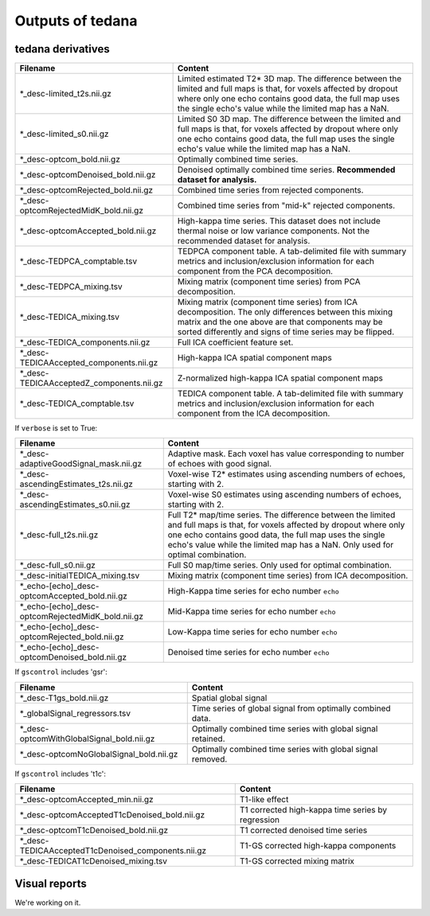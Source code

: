 Outputs of tedana
===========================

tedana derivatives
------------------

========================================   =====================================================
Filename                                   Content
========================================   =====================================================
*_desc-limited_t2s.nii.gz                  Limited estimated T2* 3D map.
                                           The difference between the limited and full maps
                                           is that, for voxels affected by dropout where
                                           only one echo contains good data, the full map
                                           uses the single echo's value while the limited
                                           map has a NaN.
*_desc-limited_s0.nii.gz                   Limited S0 3D map.
                                           The difference between the limited and full maps
                                           is that, for voxels affected by dropout where
                                           only one echo contains good data, the full map
                                           uses the single echo's value while the limited
                                           map has a NaN.
*_desc-optcom_bold.nii.gz                  Optimally combined time series.
*_desc-optcomDenoised_bold.nii.gz          Denoised optimally combined time series.
                                           **Recommended dataset for analysis.**
*_desc-optcomRejected_bold.nii.gz          Combined time series from rejected components.
*_desc-optcomRejectedMidK_bold.nii.gz      Combined time series from "mid-k" rejected components.
*_desc-optcomAccepted_bold.nii.gz          High-kappa time series. This dataset does not
                                           include thermal noise or low variance components.
                                           Not the recommended dataset for analysis.
*_desc-TEDPCA_comptable.tsv                TEDPCA component table. A tab-delimited file with
                                           summary metrics and inclusion/exclusion information
                                           for each component from the PCA decomposition.
*_desc-TEDPCA_mixing.tsv                   Mixing matrix (component time series) from PCA
                                           decomposition.
*_desc-TEDICA_mixing.tsv                   Mixing matrix (component time series) from ICA
                                           decomposition. The only differences between this
                                           mixing matrix and the one above are that
                                           components may be sorted differently and signs of
                                           time series may be flipped.
*_desc-TEDICA_components.nii.gz            Full ICA coefficient feature set.
*_desc-TEDICAAccepted_components.nii.gz    High-kappa ICA spatial component maps
*_desc-TEDICAAcceptedZ_components.nii.gz   Z-normalized high-kappa ICA spatial component maps
*_desc-TEDICA_comptable.tsv                TEDICA component table. A tab-delimited file with
                                           summary metrics and inclusion/exclusion information
                                           for each component from the ICA decomposition.
========================================   =====================================================

If ``verbose`` is set to True:

=================================================   =====================================================
Filename                                            Content
=================================================   =====================================================
*_desc-adaptiveGoodSignal_mask.nii.gz               Adaptive mask. Each voxel has value corresponding to
                                                    number of echoes with good signal.
*_desc-ascendingEstimates_t2s.nii.gz                Voxel-wise T2* estimates using ascending numbers
                                                    of echoes, starting with 2.
*_desc-ascendingEstimates_s0.nii.gz                 Voxel-wise S0 estimates using ascending numbers
                                                    of echoes, starting with 2.
*_desc-full_t2s.nii.gz                              Full T2* map/time series. The difference between
                                                    the limited and full maps is that, for voxels
                                                    affected by dropout where only one echo contains
                                                    good data, the full map uses the single echo's
                                                    value while the limited map has a NaN. Only used
                                                    for optimal combination.
*_desc-full_s0.nii.gz                               Full S0 map/time series. Only used for optimal
                                                    combination.
*_desc-initialTEDICA_mixing.tsv                     Mixing matrix (component time series) from ICA
                                                    decomposition.
*_echo-[echo]_desc-optcomAccepted_bold.nii.gz       High-Kappa time series for echo number ``echo``
*_echo-[echo]_desc-optcomRejectedMidK_bold.nii.gz   Mid-Kappa time series for echo number ``echo``
*_echo-[echo]_desc-optcomRejected_bold.nii.gz       Low-Kappa time series for echo number ``echo``
*_echo-[echo]_desc-optcomDenoised_bold.nii.gz       Denoised time series for echo number ``echo``
=================================================   =====================================================

If ``gscontrol`` includes 'gsr':

=========================================   =====================================================
Filename                                    Content
=========================================   =====================================================
*_desc-T1gs_bold.nii.gz                     Spatial global signal
*_globalSignal_regressors.tsv               Time series of global signal from optimally combined
                                            data.
*_desc-optcomWithGlobalSignal_bold.nii.gz   Optimally combined time series with global signal
                                            retained.
*_desc-optcomNoGlobalSignal_bold.nii.gz     Optimally combined time series with global signal
                                            removed.
=========================================   =====================================================

If ``gscontrol`` includes 't1c':

==================================================   =====================================================
Filename                                             Content
==================================================   =====================================================
*_desc-optcomAccepted_min.nii.gz                     T1-like effect
*_desc-optcomAcceptedT1cDenoised_bold.nii.gz         T1 corrected high-kappa time series by regression
*_desc-optcomT1cDenoised_bold.nii.gz                 T1 corrected denoised time series
*_desc-TEDICAAcceptedT1cDenoised_components.nii.gz   T1-GS corrected high-kappa components
*_desc-TEDICAT1cDenoised_mixing.tsv                  T1-GS corrected mixing matrix
==================================================   =====================================================

Visual reports
--------------
We're working on it.
